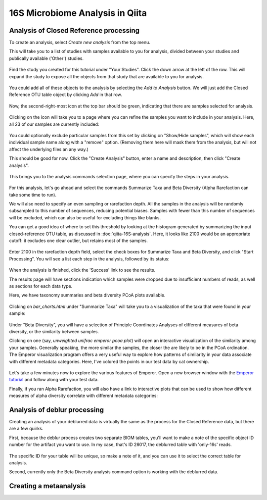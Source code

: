 16S Microbiome Analysis in Qiita
================================



Analysis of Closed Reference processing
---------------------------------------

To create an analysis, select `Create new analysis` from the top menu. 

This will take you to a list of studies with samples available to you for
analysis, divided between your studies and publically available ('Other')
studies.

.. figure::  images/analysis-studies-page.png
   :align:   center

Find the study you created for this tutorial under "Your Studies". Click the
down arrow at the left of the row. This will expand the study to expose all
the objects from that study that are available to you for analysis.

.. figure::  images/analysis-study-expanded.png
   :align:   center

You could add all of these objects to the analysis by selecting the `Add to
Analysis` button. We will just add the Closed Reference OTU table object by
clicking `Add` in that row. 

.. figure::  images/analysis-closed-ref-add.png
   :align:   center

Now, the second-right-most icon at the top bar should be green, indicating that
there are samples selected for analysis. 

.. figure::  images/analysis-icon-green.png
   :align:   center

Clicking on the icon will take you to a page where you can refine the samples
you want to include in your analysis. Here, all 23 of our samples are currently
included:

.. figure::  images/analysis-samples-page.png
   :align:   center

You could optionally exclude particular samples from this set by clicking on
"Show/Hide samples", which will show each individual sample name along with a
"remove" option. (Removing them here will mask them from the analysis, but will
not affect the underlying files an any way.)

This should be good for now. Click the "Create Analysis" button, enter a name and
description, then click "Create analysis".

.. figure::  images/analysis-name-analysis.png
   :align:   center

This brings you to the analysis commands selection page, where you can specify
the steps in your analysis.

.. figure::  images/analysis-select-commands.png
   :align:   center

For this analysis, let's go ahead and select the commands Summarize
Taxa and Beta Diversity (Alpha Rarefaction can take some time to run). 

We will also need to specify an even sampling or rarefaction depth. All the
samples in the analysis will be randomly subsampled to this number of sequences,
reducing potential biases. Samples with fewer than this number of sequences
will be excluded, which can also be useful for excluding things like blanks.

You can get a good idea of where to set this threshold by looking at the
histogram generated by summarizing the input closed-reference OTU table, as
discussed in :doc:`qiita-16S-analysis`. Here, it looks like 2100 would be an
appropriate cutoff: it excludes one clear outlier, but retains most of the
samples.

.. figure::  images/analysis-closed-ref-histogram.png
   :align:   center

Enter 2100 in the rarefaction depth field, select the check boxes for
Summarize Taxa and Beta Diversity, and click "Start
Processing". You will see a list each step in the analysis, followed by its
status:

.. figure::  images/analysis-closed-ref-running.png
   :align:   center

When the analysis is finished, click the 'Success' link to see the results.

The results page will have sections indication which samples were dropped due
to insufficient numbers of reads, as well as sections for each data type. 

Here, we have taxonomy summaries and beta diversity PCoA plots available.

.. figure::  images/analysis-closed-ref-results.png
   :align:   center

Clicking on `bar_charts.html` under "Summarize Taxa" will take you to a
visualization of the taxa that were found in your sample:

.. figure::  images/analysis-closed-ref-barchart.png
   :align:   center

Under "Beta Diversity", you will have a selection of Principle Coordinates
Analyses of different measures of beta diversity, or the similarity between
samples.

Clicking on one (say, `unweighted unifrac emperor pcoa plot`) will open an
interactive visualization of the similarity among your samples. Generally
speaking, the more similar the samples, the closer the are likely to be in
the PCoA ordination. The Emperor visualization program offers a very useful way
to explore how patterns of similarity in your data associate with different
metadata categories. Here, I've colored the points in our test data by cat
ownership.

.. figure::  images/analysis-closed-ref-pcoa.png
   :align:   center

Let's take a few minutes now to explore the various features of Emperor. Open
a new browser window with the `Emperor tutorial <https://biocore.github.io/emperor/tutorial_index.html#section1>`__ and follow along with your test data.

Finally, if you ran Alpha Rarefaction, you will also have a link to interactive
plots that can be used to show how different measures of alpha diversity
correlate with different metadata categories:

.. figure::  images/analysis-closed-ref-alpha.png
   :align:   center


Analysis of deblur processing
-----------------------------

Creating an analysis of your deblurred data is virtually the same as the
process for the Closed Reference data, but there are a few quirks. 

First, because the deblur process creates two separate BIOM tables, you'll want
to make a note of the specific object ID number for the artifact you want to
use. In my case, that's ID 26017, the deblurred table with 'only-16s' reads.

.. figure::  images/analysis-deblur-object.png
   :align:   center

The specific ID for your table will be unique, so make a note of it, and you
can use it to select the correct table for analysis. 

Second, currently only the Beta Diversity analysis command option is working
with the deblurred data.


Creating a metaanalysis
----------------------